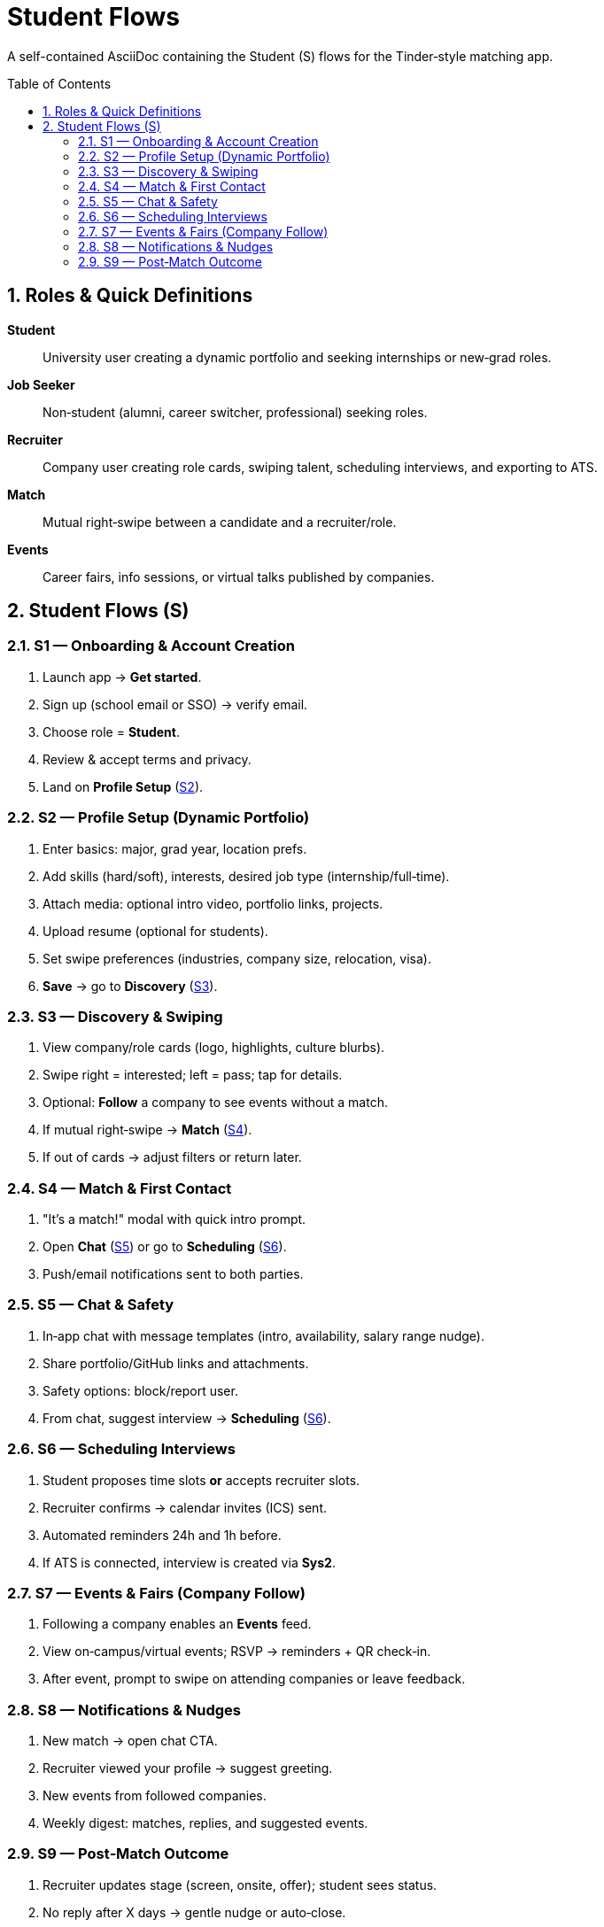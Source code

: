 = Student Flows
:toc: macro
:toclevels: 3
:sectnums:

A self-contained AsciiDoc containing the Student (S) flows for the Tinder‑style matching app.

toc::[]

== Roles & Quick Definitions

*Student*:: University user creating a dynamic portfolio and seeking internships or new‑grad roles.
*Job Seeker*:: Non‑student (alumni, career switcher, professional) seeking roles.
*Recruiter*:: Company user creating role cards, swiping talent, scheduling interviews, and exporting to ATS.
*Match*:: Mutual right‑swipe between a candidate and a recruiter/role.
*Events*:: Career fairs, info sessions, or virtual talks published by companies.

== Student Flows (S)

=== S1 — Onboarding & Account Creation
. Launch app → *Get started*.
. Sign up (school email or SSO) → verify email.
. Choose role = *Student*.
. Review & accept terms and privacy.
. Land on *Profile Setup* (link:#S2[S2]).

=== S2 — Profile Setup (Dynamic Portfolio)
. Enter basics: major, grad year, location prefs.
. Add skills (hard/soft), interests, desired job type (internship/full‑time).
. Attach media: optional intro video, portfolio links, projects.
. Upload resume (optional for students).
. Set swipe preferences (industries, company size, relocation, visa).
. *Save* → go to *Discovery* (link:#S3[S3]).

=== S3 — Discovery & Swiping
. View company/role cards (logo, highlights, culture blurbs).
. Swipe right = interested; left = pass; tap for details.
. Optional: *Follow* a company to see events without a match.
. If mutual right‑swipe → *Match* (link:#S4[S4]).
. If out of cards → adjust filters or return later.

=== S4 — Match & First Contact
. "It’s a match!" modal with quick intro prompt.
. Open *Chat* (link:#S5[S5]) or go to *Scheduling* (link:#S6[S6]).
. Push/email notifications sent to both parties.

=== S5 — Chat & Safety
. In‑app chat with message templates (intro, availability, salary range nudge).
. Share portfolio/GitHub links and attachments.
. Safety options: block/report user.
. From chat, suggest interview → *Scheduling* (link:#S6[S6]).

=== S6 — Scheduling Interviews
. Student proposes time slots *or* accepts recruiter slots.
. Recruiter confirms → calendar invites (ICS) sent.
. Automated reminders 24h and 1h before.
. If ATS is connected, interview is created via *Sys2*.

=== S7 — Events & Fairs (Company Follow)
. Following a company enables an *Events* feed.
. View on‑campus/virtual events; RSVP → reminders + QR check‑in.
. After event, prompt to swipe on attending companies or leave feedback.

=== S8 — Notifications & Nudges
. New match → open chat CTA.
. Recruiter viewed your profile → suggest greeting.
. New events from followed companies.
. Weekly digest: matches, replies, and suggested events.

=== S9 — Post‑Match Outcome
. Recruiter updates stage (screen, onsite, offer); student sees status.
. No reply after X days → gentle nudge or auto‑close.
. Student can withdraw interest (optional reason) → feeds product insights.

